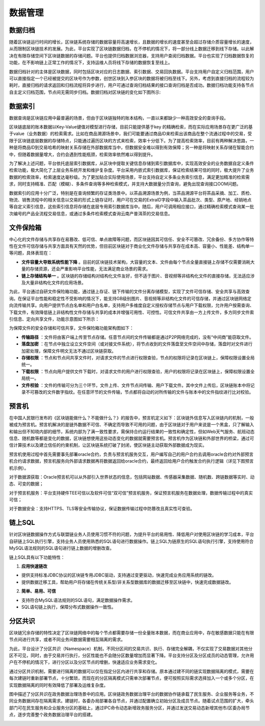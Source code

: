 数据管理
^^^^^^^^^^^^^

数据归档
-------------

随着区块链运行时间的增长，区块链系统存储的数据容量将高速增长，且数据的增长的速度甚至会超过存储介质容量增长的速度，从而限制区块链技术的发展。为此，平台实现了区块链数据归档，在不停机的情况下，将一部分线上数据迁移到线下存储。以此解决在有限存储空间下区块链数据的存储问题。平台也提供归档数据浏览器，支持用户查阅归档数据。平台也实现了归档数据恢复的功能，在不影响链上正常工作的情况下，支持运维人员将线下存储的数据恢复至线上。

数据归档针对的主体是区块数据，同时包括区块对应的日志数据、索引数据、交易回执数据。平台支持用户自定义归档范围，用户可以直接指定一个已经被提交的区块号作为参数，创世区块到入参区块的数据将被归档至线下。另外，考虑到直接归档的流程较为耗时，直接归档的请求返回和归档流程将异步进行，用户可通过查询归档结果的接口查询归档是否成功。数据归档功能支持各节点自主定义归档范围，节点间无需同步归档。数据归档对区块链的变化如下图所示:

|image0|

数据索引
-----------

数据查询是区块链应用中最普遍的场景，但由于区块链独特的账本结构，一直以来都缺少一种高效安全的查询手段。

区块链底层的账本数据以Key-Value键值对模型进行存储，目前只能提供基于key 的精确检索，而在实际应用场景存在更广泛的基于value（业务数据）的检索需求。比如在商品溯源场景中，我们可能要通过商品ID来检索出该商品在整个流通过程中的交易，受限于区块链底层数据的存储特点，只能通过遍历区块的方式来检索，效率十分低下。为了提高检索效率，目前有两种解决思路，一种是将商品ID到交易哈希的映射关系存储在外部数据库当中，但数据安全难以得到有效保障；另一种是将映射关系存储在智能合约中，但随着数据量增大，合约会遇到性能瓶颈，检索效率依然难以得到提升。

为了解决上述问题，平台依托底层索引数据库，从区块中提取关键信息存储到索引数据库中，实现高效安全的业务数据自定义条件检索功能，极大简化了上层业务系统开发和维护复杂度。平台采用内嵌式索引数据库，保证检索结果可信的同时，极大提升了业务数据的检索效率，检索速度达毫秒级。为了更加贴合实际使用场景，平台支持自定义多条业务索引信息，满足更加精准的检索需求，同时支持精准、匹配（模糊）、多条件查询等多种检索模式，并支持大数据量分页查询，避免出现查询接口OOM问题。
 
|image1|

数据索引的应用十分广泛，特别是在查询频繁的存证类场景中。以茶品溯源场景为例，当茶品溯源平台将茶品采摘、加工、质检、物流、销售流程中的相关信息以交易的形式上链存证时，用户可在交易的ExtraID字段中输入茶品批次、类型、原产地、经销地点等自定义索引信息，这些索引信息将存储在底层专用索引数据库当中。随后，用户可调用相应接口，通过精确检索模式查询某一批次编号的产品全流程交易信息，或通过多条件检索模式查询云南产普洱茶的交易信息。

文件保险箱
---------------

中心化的文件存储与共享存在易篡改、低可信、单点故障等问题，而区块链因其可信任、安全不可篡改、冗余备份、多方协作等特性在文件可信存储与共享方面具有天然的优势，但目前区块链对于商业化文件存储与共享存在成本高、容量小、性能差、结构单一等问题，具体表现在：

- **文件容量大导致系统性能下降** 。目前的区块链技术架构，大容量的文本、文件由每个节点全量直接链上存储不仅需要消耗大量的存储资源，还会严重影响平台性能，无法满足商业场景的需求。

- **链上存储结构单一** 。区块链的存储结构对结构化文件友好，但不适于图片、音视频等非结构化文件的直接存储，无法适应涉及大量非结构化文件的应用场景。

为此，平台通过自研文件保险箱功能，通过链上存证、链下传输的文件分离存储模型，实现了文件可信存储、安全共享与高效查询。在保证平台性能和稳定性不受影响的情况下，能支持GB级别图片、音视频等非结构化文件的可信存储，并通过区块链网络定向流传输共享。向用户提供节点白名单和用户白名单，支持用户多维度自定义授权存储节点与用户下载权限，允许用户按需查询、下载文件，有效降低链上非结构性文件存储与共享的成本并增强可用性、可控性。可信文件共享由一方上传文件，多方同步文件索引信息、定向共享文件，功能示意图如下所示：

|image2|

为保障文件的安全存储和可信共享，文件保险箱功能架构图如下：

.. image:: ../../images/file_safe.png

- **传输路径** ：文件将由客户端上传至节点存储。任意节点间的文件传输都是通过P2P网络完成的，没有“中间商”能窃取文件。
- **落盘加密** ：在节点中独立设立文件空间（或对接文件系统），将节点收到的文件落盘至文件空间中存储，落盘时对文件进行加密处理，保障文件明文无法不通过区块链获取。
- **存储权限** ：节点和节点间共享文件时，对请求文件的节点进行权限查验，节点的权限将记录在区块链上，保障权限设置全局统一。
- **下载权限** ：节点向用户提供文件下载时，对请求文件的用户进行权限查验，用户的权限将记录在区块链上，保障权限设置全局统一。
- **文件校验** ：文件的传输可分为三个环节，文件上传、文件节点间传输、用户下载文件。其中文件上传后，区块链账本中将记录不可篡改的文件数字指纹。在任意环节的文件传输，节点都将自动的对所传输的文件与账本中的文件指纹进行比对校验。

预言机
----------------

在中国人民银行发布的《区块链能做什么？不能做什么？》的报告中，预言机定义如下：区块链外信息写入区块链内的机制，一般被成为预言机。预言机解决的是链外数据不可信、不确定而导致不可用的问题，由于区块链对于用户来说是一个黑盒，只了解输入和输出但不知晓内部的细节，系统内部为了满一致性要求，需保持合约运行结果的一致性和确定性，但如Web天气服务、航班动态信息、随机数等都是变化的数据，区块链想使用这些动态变化的数据就需要预言机。预言机作为区块链和外部世界的桥梁，通过可信计算技术以及建立信任的约束机制，让区块链系统打破了封闭，使区块链主动获取外部数据成为现实。

预言机使用过程中首先需要事先部署oracle合约，负责与预言机服务交互，用户编写自己的用户合约去调用oracle合约对外部预言机合约请求数据，预言机服务向外部请求数据再将数据返回给oracle合约，最终返回给用户合约触发合约执行逻辑（详见下图预言机示例）。

|image3|

对于数据源获取：Oracle预言机可以从外部引入世界状态的信息，包括网站数据、传感器采集数据、随机数、跨链数据等实时、动态、可变的数据；     

对于预言机服务：平台支持硬件TEE可信以及软件可信“双可信”预言机服务，保证预言机服务在数据处理，数据传输过程中的真实可信；

对于数据安全：支持HTTPS、TLS等安全传输协议，保证数据传输过程中防篡改且真实性可查验。

链上SQL
----------------

针对区块链数据操作方式与联盟链业务人员使用习惯不符的问题，为提升平台的易用性、降低用户对使用区块链的学习成本，平台自研链上SQL执行引擎，支持业务人员使用熟悉的SQL语句进行数据操作。链上SQL为链原生的SQL语句执行引擎，支持使用符合MySQL语法规则的SQL语句进行链上数据的增删改查。

.. image:: ../../images/SQLOnChain.png

链上SQL具有以下功能特性：

1. **应用快速链改**

- 提供支持标准JDBC协议的区块链专用JDBC驱动，支持通过变更驱动，快速完成业务应用系统的链改。
- 提供数据迁移工具，帮助用户将存储在传统关系型/非关系型数据库的数据迁移至区块链中，快速完成数据链改。

2. **简单、易用、可信**

- 支持符合MySQL语法规则的SQL语句，满足数据操作需求。
- SQL语句链上执行，保障分布式数据操作一致性。

分区共识
---------

区块链冗余存储的特性决定了区块链网络中的每个节点都需要存储一份全量账本数据，而在商业应用中，存在敏感数据只能在有限节点间进行共享，或者不同业务间数据需要相互隔离的需求。

为此，平台设计了分区共识（Namespace）机制，不同分区间的交易共识、执行、存储完全解耦，不仅实现了交易数据对其他分区不可见，同时，由于交易并行执行，分区性能也不会随分区数量增加而显著下降。平台支持分区及分区成员的动态管理，允许用户在不停机的情况下，进行分区以及分区节点的增删，快速适应业务需求变化。

通过分区共识机制，需要进行隔离的数据可以仅在指定分区内进行共享和存储。原本通过建不同的链实现数据隔离的模式，需要在每次建链时重新部署节点，十分繁琐，而现在的分区隔离模式只需单次部署节点，便可按照实际需求选择加入一个或多个分区，在实现数据隔离的同时有效降低了部署及运维复杂度。

|image4|

图中描述了分区共识在政务数据治理场景中的应用。区块链政务数据治理平台的数据协作链承载了民生服务、企业服务等业务，不同业务数据间存在隔离需求。建链时，各委办局部署各自节点，并通过配置确立初始分区及成员节点。随着试点范围的扩大，牵头部门可在民生服务和企业服务分区的基础上，通过IPC命令动态新增政务服务分区，并通过发送交易动态新增其他市/区委办局节点，逐步完善整个政务数据治理平台的搭建。

|image5|


.. |image0| image:: ../../images/data1.png
.. |image1| image:: ../../images/data2.png
.. |image2| image:: ../../images/data3.png
.. |image3| image:: ../../images/data4.png
.. |image4| image:: ../../images/partition.png
.. |image5| image:: ../../images/partition_flatten.jpg